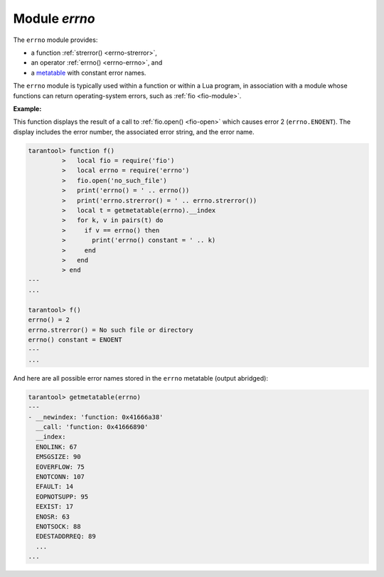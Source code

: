.. _errno-module:

-------------------------------------------------------------------------------
                            Module `errno`
-------------------------------------------------------------------------------

.. module:: errno

The ``errno`` module provides:

* a function :ref:`strerror() <errno-strerror>`,
* an operator :ref:`errno() <errno-errno>`, and
* a `metatable <https://www.lua.org/pil/13.html>`_ with constant error names.

The ``errno`` module is typically used
within a function or within a Lua program, in association with a module whose
functions can return operating-system errors, such as :ref:`fio <fio-module>`.

.. _errno-errno:

.. operator:: errno()

    Return an error number for the last operating-system-related function, or 0.
    To invoke it, simply say ``errno()``, without the module name.

    :rtype: integer
    
.. _errno-strerror:

.. function:: strerror([code])

    Return a string, given an error number. The string will contain the
    text of the conventional error message for the current operating system.
    If ``code`` is not supplied, the error message will be for the last
    operating-system-related function, or 0.

    :param integer code: number of an operating-system error

    :rtype: string
    
**Example:**

This function displays the result of a call to :ref:`fio.open() <fio-open>`
which causes error 2 (``errno.ENOENT``). The display includes the
error number, the associated error string, and the error name.

.. code-block:: tarantoolsession

    tarantool> function f()
             >   local fio = require('fio')
             >   local errno = require('errno')
             >   fio.open('no_such_file')
             >   print('errno() = ' .. errno())
             >   print('errno.strerror() = ' .. errno.strerror())
             >   local t = getmetatable(errno).__index
             >   for k, v in pairs(t) do
             >     if v == errno() then
             >       print('errno() constant = ' .. k)
             >     end
             >   end
             > end
    ---
    ...

    tarantool> f()
    errno() = 2
    errno.strerror() = No such file or directory
    errno() constant = ENOENT
    ---
    ...

And here are all possible error names stored in the ``errno`` metatable (output
abridged):

.. code-block:: tarantoolsession

   tarantool> getmetatable(errno)
   ---
   - __newindex: 'function: 0x41666a38'
     __call: 'function: 0x41666890'
     __index:
     ENOLINK: 67
     EMSGSIZE: 90
     EOVERFLOW: 75
     ENOTCONN: 107
     EFAULT: 14
     EOPNOTSUPP: 95
     EEXIST: 17
     ENOSR: 63
     ENOTSOCK: 88
     EDESTADDRREQ: 89
     ...
   ...
